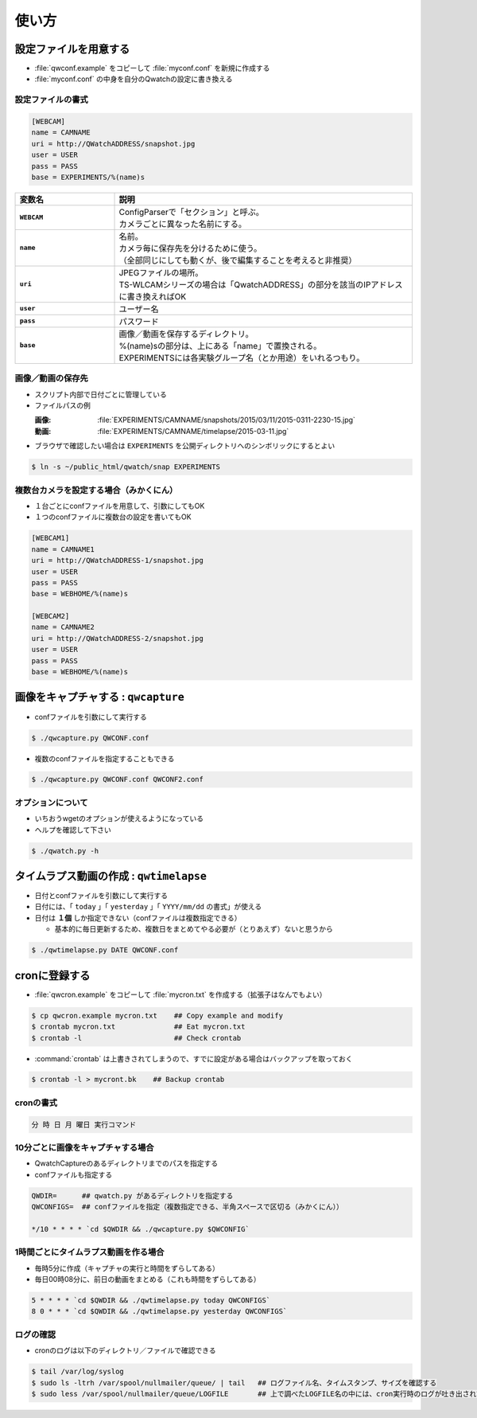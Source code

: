 ==================================================
使い方
==================================================

設定ファイルを用意する
--------------------------------------------------

- :file:`qwconf.example` をコピーして :file:`myconf.conf` を新規に作成する
- :file:`myconf.conf` の中身を自分のQwatchの設定に書き換える

設定ファイルの書式
~~~~~~~~~~~~~~~~~~~~~~~~~~~~~~~~~~~~~~~~~~~~~~~~~~

.. code-block:: python

   [WEBCAM]
   name = CAMNAME
   uri = http://QWatchADDRESS/snapshot.jpg
   user = USER
   pass = PASS
   base = EXPERIMENTS/%(name)s


.. list-table::
   :header-rows: 1
   :stub-columns: 1
   :widths: 1,3

   * - 変数名
     - 説明
   * - ``WEBCAM``
     - | ConfigParserで「セクション」と呼ぶ。
       | カメラごとに異なった名前にする。
   * - ``name``
     - | 名前。
       | カメラ毎に保存先を分けるために使う。
       | （全部同じにしても動くが、後で編集することを考えると非推奨）
   * - ``uri``
     - | JPEGファイルの場所。
       | TS-WLCAMシリーズの場合は「QwatchADDRESS」の部分を該当のIPアドレスに書き換えればOK
   * - ``user``
     - ユーザー名
   * - ``pass``
     - パスワード
   * - ``base``
     - | 画像／動画を保存するディレクトリ。
       | %(name)sの部分は、上にある「name」で置換される。
       | EXPERIMENTSには各実験グループ名（とか用途）をいれるつもり。



画像／動画の保存先
~~~~~~~~~~~~~~~~~~~~~~~~~~~~~~~~~~~~~~~~~~~~~~~~~~

- スクリプト内部で日付ごとに管理している
- ファイルパスの例

  :画像: :file:`EXPERIMENTS/CAMNAME/snapshots/2015/03/11/2015-0311-2230-15.jpg`
  :動画: :file:`EXPERIMENTS/CAMNAME/timelapse/2015-03-11.jpg`

- ブラウザで確認したい場合は ``EXPERIMENTS`` を公開ディレクトリへのシンボリックにするとよい

.. code-block:: bash

   $ ln -s ~/public_html/qwatch/snap EXPERIMENTS


複数台カメラを設定する場合（みかくにん）
~~~~~~~~~~~~~~~~~~~~~~~~~~~~~~~~~~~~~~~~~~~~~~~~~~

- １台ごとにconfファイルを用意して、引数にしてもOK
- １つのconfファイルに複数台の設定を書いてもOK

.. code-block:: python

   [WEBCAM1]
   name = CAMNAME1
   uri = http://QWatchADDRESS-1/snapshot.jpg
   user = USER
   pass = PASS
   base = WEBHOME/%(name)s

   [WEBCAM2]
   name = CAMNAME2
   uri = http://QWatchADDRESS-2/snapshot.jpg
   user = USER
   pass = PASS
   base = WEBHOME/%(name)s



画像をキャプチャする : ``qwcapture``
--------------------------------------------------

- confファイルを引数にして実行する

.. code-block:: bash

   $ ./qwcapture.py QWCONF.conf


- 複数のconfファイルを指定することもできる

.. code-block:: bash

   $ ./qwcapture.py QWCONF.conf QWCONF2.conf


オプションについて
~~~~~~~~~~~~~~~~~~~~~~~~~~~~~~~~~~~~~~~~~~~~~~~~~~

- いちおうwgetのオプションが使えるようになっている
- ヘルプを確認して下さい

.. code-block:: bash

   $ ./qwatch.py -h


タイムラプス動画の作成 : ``qwtimelapse``
--------------------------------------------------

- 日付とconfファイルを引数にして実行する
- 日付には、「 ``today`` 」「 ``yesterday`` 」「 ``YYYY/mm/dd`` の書式」が使える
- 日付は **１個** しか指定できない（confファイルは複数指定できる）

  - 基本的に毎日更新するため、複数日をまとめてやる必要が（とりあえず）ないと思うから

.. code-block:: bash

   $ ./qwtimelapse.py DATE QWCONF.conf


cronに登録する
--------------------------------------------------

- :file:`qwcron.example` をコピーして :file:`mycron.txt` を作成する（拡張子はなんでもよい）

.. code-block:: bash

   $ cp qwcron.example mycron.txt    ## Copy example and modify
   $ crontab mycron.txt              ## Eat mycron.txt
   $ crontab -l                      ## Check crontab


- :command:`crontab` は上書きされてしまうので、すでに設定がある場合はバックアップを取っておく

.. code-block:: bash

   $ crontab -l > mycront.bk    ## Backup crontab


cronの書式
~~~~~~~~~~~~~~~~~~~~~~~~~~~~~~~~~~~~~~~~~~~~~~~~~~

.. code-block:: text

   分 時 日 月 曜日 実行コマンド


10分ごとに画像をキャプチャする場合
~~~~~~~~~~~~~~~~~~~~~~~~~~~~~~~~~~~~~~~~~~~~~~~~~~

- QwatchCaptureのあるディレクトリまでのパスを指定する
- confファイルも指定する

.. code-block:: text

   QWDIR=      ## qwatch.py があるディレクトリを指定する
   QWCONFIGS=  ## confファイルを指定（複数指定できる、半角スペースで区切る（みかくにん））

   */10 * * * * `cd $QWDIR && ./qwcapture.py $QWCONFIG`


1時間ごとにタイムラプス動画を作る場合
~~~~~~~~~~~~~~~~~~~~~~~~~~~~~~~~~~~~~~~~~~~~~~~~~~

- 毎時5分に作成（キャプチャの実行と時間をずらしてある）
- 毎日00時08分に、前日の動画をまとめる（これも時間をずらしてある）

.. code-block:: text

   5 * * * * `cd $QWDIR && ./qwtimelapse.py today QWCONFIGS`
   8 0 * * * `cd $QWDIR && ./qwtimelapse.py yesterday QWCONFIGS`


ログの確認
~~~~~~~~~~~~~~~~~~~~~~~~~~~~~~~~~~~~~~~~~~~~~~~~~~

- cronのログは以下のディレクトリ／ファイルで確認できる

.. code-block:: bash

   $ tail /var/log/syslog
   $ sudo ls -ltrh /var/spool/nullmailer/queue/ | tail   ## ログファイル名、タイムスタンプ、サイズを確認する
   $ sudo less /var/spool/nullmailer/queue/LOGFILE       ## 上で調べたLOGFILE名の中には、cron実行時のログが吐き出されている
